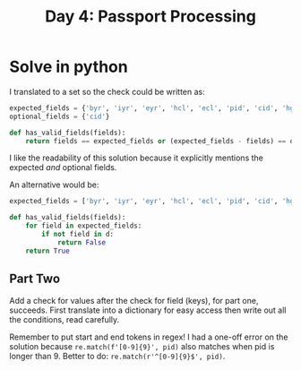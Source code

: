#+title: Day 4: Passport Processing

* Solve in python

I translated to a set so the check could be written as:

#+begin_src python
expected_fields = {'byr', 'iyr', 'eyr', 'hcl', 'ecl', 'pid', 'cid', 'hgt'}
optional_fields = {'cid'}

def has_valid_fields(fields):
    return fields == expected_fields or (expected_fields - fields) == optional_fields
#+end_src

I like the readability of this solution because it explicitly mentions the expected /and/ optional fields.

An alternative would be:
#+begin_src python
expected_fields = ['byr', 'iyr', 'eyr', 'hcl', 'ecl', 'pid', 'cid', 'hgt']

def has_valid_fields(fields):
    for field in expected_fields:
        if not field in d:
            return False
    return True
#+end_src


** Part Two

Add a check for values after the check for field (keys), for part one, succeeds.
First translate into a dictionary for easy access then write out all the conditions, read carefully.

Remember to put start and end tokens in regex!
I had a one-off error on the solution because =re.match(f'[0-9]{9}', pid)= also
matches when pid is longer than 9. Better to do: =re.match(r'^[0-9]{9}$', pid)=.

